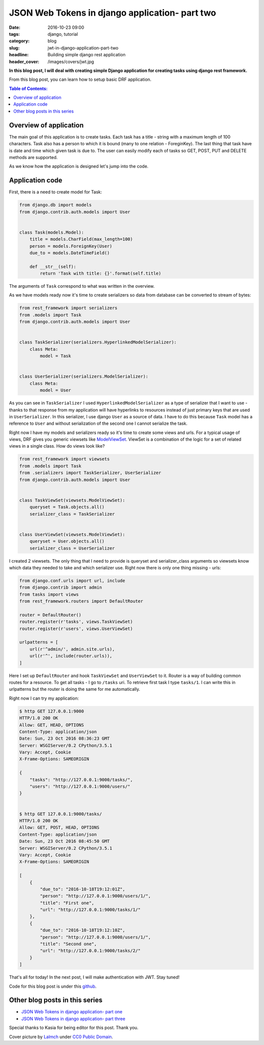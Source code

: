 JSON Web Tokens in django application- part two
###############################################

:date: 2016-10-23 09:00
:tags: django, tutorial
:category: blog
:slug: jwt-in-django-application-part-two
:headline: Building simple django rest application
:header_cover: /images/covers/jwt.jpg

**In this blog post, I will deal with creating simple Django application for
creating tasks using django rest framework.**

From this blog post, you can learn how to setup basic DRF application.

.. contents:: Table of Contents:

Overview of application
-----------------------

The main goal of this application is to create tasks. Each task has a title - string with
a maximum length of 100 characters. Task also has a person to which it is bound (many to one
relation - ForeginKey). The last thing that task have is date and time which given task is
due to. The user can easily modify each of tasks so GET, POST, PUT and DELETE methods are
supported.

As we know how the application is designed let's jump into the code.

Application code
----------------

First, there is a need to create model for Task:

.. code-block:: python

    from django.db import models
    from django.contrib.auth.models import User


    class Task(models.Model):
        title = models.CharField(max_length=100)
        person = models.ForeignKey(User)
        due_to = models.DateTimeField()

        def __str__(self):
            return 'Task with title: {}'.format(self.title)

The arguments of ``Task`` correspond to what was written in the overview.

As we have models ready now it's time to create serializers so data from database
can be converted to stream of bytes:

.. code-block:: python

  from rest_framework import serializers
  from .models import Task
  from django.contrib.auth.models import User


  class TaskSerializer(serializers.HyperlinkedModelSerializer):
      class Meta:
          model = Task


  class UserSerializer(serializers.ModelSerializer):
      class Meta:
          model = User

As you can see in ``TaskSerializer`` I used ``HyperlinkedModelSerializer`` as a
type of serializer that I want to use - thanks to that response from my application
will have hyperlinks to resources instead of just primary keys that are used in
``UserSerializer``. In this serializer, I use django ``User`` as a source of data.
I have to do this because ``Task`` model has a reference to ``User`` and without
serialization of the second one I cannot serialize the task.

Right now I have my models and serializers ready so it's time to create some views
and urls. For a typical usage of views, DRF gives you generic viewsets like
`ModelViewSet <http://www.django-rest-framework.org/api-guide/viewsets/#modelviewset>`_.
ViewSet is a combination of the logic for a set of related views in a single class.
How do views look like?

.. code-block:: python

  from rest_framework import viewsets
  from .models import Task
  from .serializers import TaskSerializer, UserSerializer
  from django.contrib.auth.models import User


  class TaskViewSet(viewsets.ModelViewSet):
      queryset = Task.objects.all()
      serializer_class = TaskSerializer


  class UserViewSet(viewsets.ModelViewSet):
      queryset = User.objects.all()
      serializer_class = UserSerializer

I created 2 viewsets. The only thing that I need to provide is queryset and serializer_class
arguments so viewsets know which data they needed to take and which serializer use. Right now
there is only one thing missing - urls:

.. code-block:: python

  from django.conf.urls import url, include
  from django.contrib import admin
  from tasks import views
  from rest_framework.routers import DefaultRouter

  router = DefaultRouter()
  router.register(r'tasks', views.TaskViewSet)
  router.register(r'users', views.UserViewSet)

  urlpatterns = [
      url(r'^admin/', admin.site.urls),
      url(r'^', include(router.urls)),
  ]

Here I set up ``DefaultRouter`` and hook ``TaskViewSet`` and ``UserViewSet`` to it. Router
is a way of building common routes for a resource. To get all tasks - I go to ``/tasks``
uri. To retrieve first task I type ``tasks/1``. I can write this in urlpatterns but the router
is doing the same for me automatically.

Right now I can try my application:

.. code-block:: shell


  $ http GET 127.0.0.1:9000
  HTTP/1.0 200 OK
  Allow: GET, HEAD, OPTIONS
  Content-Type: application/json
  Date: Sun, 23 Oct 2016 08:36:23 GMT
  Server: WSGIServer/0.2 CPython/3.5.1
  Vary: Accept, Cookie
  X-Frame-Options: SAMEORIGIN

  {
      "tasks": "http://127.0.0.1:9000/tasks/",
      "users": "http://127.0.0.1:9000/users/"
  }


  $ http GET 127.0.0.1:9000/tasks/
  HTTP/1.0 200 OK
  Allow: GET, POST, HEAD, OPTIONS
  Content-Type: application/json
  Date: Sun, 23 Oct 2016 08:45:50 GMT
  Server: WSGIServer/0.2 CPython/3.5.1
  Vary: Accept, Cookie
  X-Frame-Options: SAMEORIGIN

  [
      {
          "due_to": "2016-10-18T19:12:01Z",
          "person": "http://127.0.0.1:9000/users/1/",
          "title": "First one",
          "url": "http://127.0.0.1:9000/tasks/1/"
      },
      {
          "due_to": "2016-10-18T19:12:10Z",
          "person": "http://127.0.0.1:9000/users/1/",
          "title": "Second one",
          "url": "http://127.0.0.1:9000/tasks/2/"
      }
  ]

That's all for today! In the next post, I will make authentication with JWT. Stay
tuned!

Code for this blog post is under this `github <https://github.com/krzysztofzuraw/personal-blog-projects/tree/master/blog_jwt>`_.

Other blog posts in this series
-------------------------------

- `JSON Web Tokens in django application- part one <{filename}/blog/jwt1.rst>`_
- `JSON Web Tokens in django application- part three <{filename}/blog/jwt3.rst>`_

Special thanks to Kasia for being editor for this post. Thank you.

Cover picture by `Lalmch <https://pixabay.com/pl/users/Lalmch-1026205/>`_ under `CC0 Public Domain <https://creativecommons.org/publicdomain/zero/1.0/deed.en>`_.
